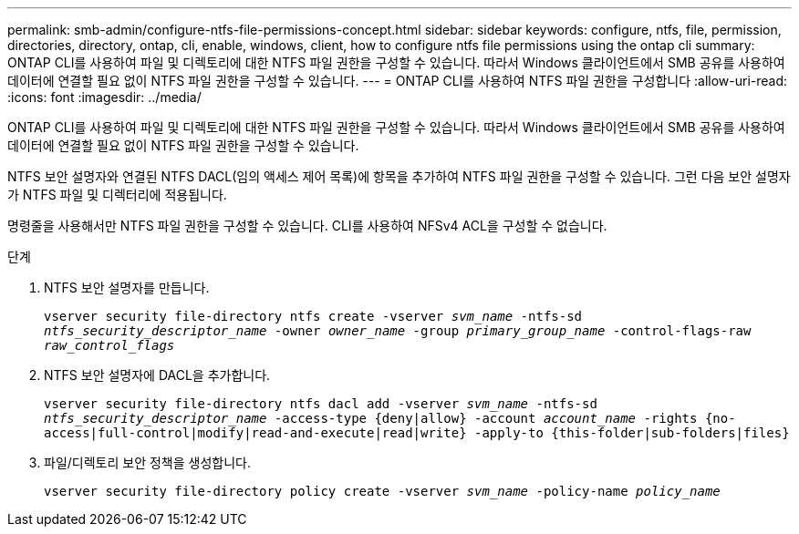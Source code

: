---
permalink: smb-admin/configure-ntfs-file-permissions-concept.html 
sidebar: sidebar 
keywords: configure, ntfs, file, permission, directories, directory, ontap, cli, enable, windows, client, how to configure ntfs file permissions using the ontap cli 
summary: ONTAP CLI를 사용하여 파일 및 디렉토리에 대한 NTFS 파일 권한을 구성할 수 있습니다. 따라서 Windows 클라이언트에서 SMB 공유를 사용하여 데이터에 연결할 필요 없이 NTFS 파일 권한을 구성할 수 있습니다. 
---
= ONTAP CLI를 사용하여 NTFS 파일 권한을 구성합니다
:allow-uri-read: 
:icons: font
:imagesdir: ../media/


[role="lead"]
ONTAP CLI를 사용하여 파일 및 디렉토리에 대한 NTFS 파일 권한을 구성할 수 있습니다. 따라서 Windows 클라이언트에서 SMB 공유를 사용하여 데이터에 연결할 필요 없이 NTFS 파일 권한을 구성할 수 있습니다.

NTFS 보안 설명자와 연결된 NTFS DACL(임의 액세스 제어 목록)에 항목을 추가하여 NTFS 파일 권한을 구성할 수 있습니다. 그런 다음 보안 설명자가 NTFS 파일 및 디렉터리에 적용됩니다.

명령줄을 사용해서만 NTFS 파일 권한을 구성할 수 있습니다. CLI를 사용하여 NFSv4 ACL을 구성할 수 없습니다.

.단계
. NTFS 보안 설명자를 만듭니다.
+
`vserver security file-directory ntfs create -vserver _svm_name_ -ntfs-sd _ntfs_security_descriptor_name_ -owner _owner_name_ -group _primary_group_name_ -control-flags-raw _raw_control_flags_`

. NTFS 보안 설명자에 DACL을 추가합니다.
+
`vserver security file-directory ntfs dacl add -vserver _svm_name_ -ntfs-sd _ntfs_security_descriptor_name_ -access-type {deny|allow} -account _account_name_ -rights {no-access|full-control|modify|read-and-execute|read|write} -apply-to {this-folder|sub-folders|files}`

. 파일/디렉토리 보안 정책을 생성합니다.
+
`vserver security file-directory policy create -vserver _svm_name_ -policy-name _policy_name_`


